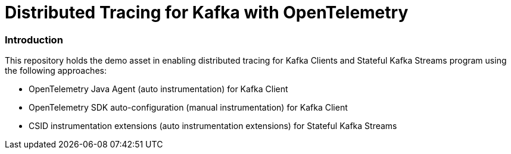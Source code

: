 = Distributed Tracing for Kafka with OpenTelemetry

=== Introduction

.This repository holds the demo asset in enabling distributed tracing for Kafka Clients and Stateful Kafka Streams program using the following approaches:
- OpenTelemetry Java Agent (auto instrumentation) for Kafka Client
- OpenTelemetry SDK auto-configuration (manual instrumentation) for Kafka Client
- CSID instrumentation extensions (auto instrumentation extensions) for Stateful Kafka Streams
